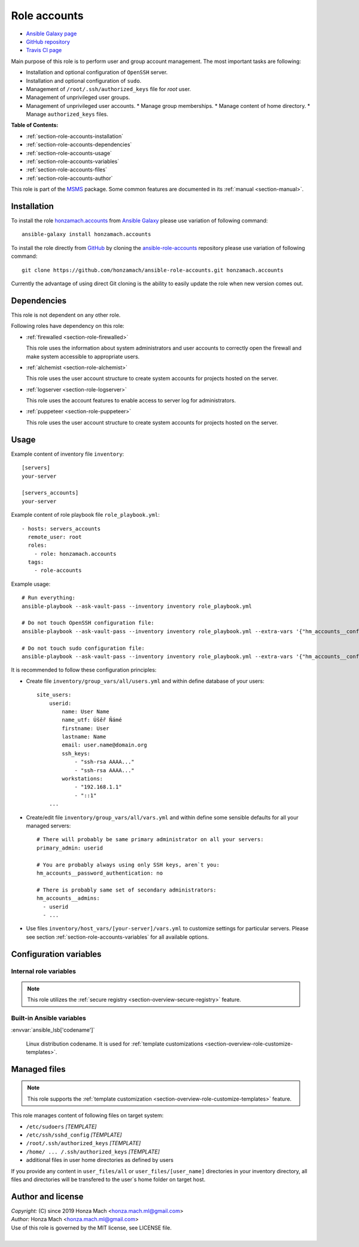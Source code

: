 .. _section-role-accounts:

Role **accounts**
================================================================================

* `Ansible Galaxy page <https://galaxy.ansible.com/honzamach/accounts>`__
* `GitHub repository <https://github.com/honzamach/ansible-role-accounts>`__
* `Travis CI page <https://travis-ci.org/honzamach/ansible-role-accounts>`__

Main purpose of this role is to perform user and group account management.
The most important tasks are following:

* Installation and optional configuration of ``OpenSSH`` server.
* Installation and optional configuration of ``sudo``.
* Management of ``/root/.ssh/authorized_keys`` file for *root* user.
* Management of unprivileged user groups.
* Management of unprivileged user accounts.
  * Manage group memberships.
  * Manage content of home directory.
  * Manage ``authorized_keys`` files.

**Table of Contents:**

* :ref:`section-role-accounts-installation`
* :ref:`section-role-accounts-dependencies`
* :ref:`section-role-accounts-usage`
* :ref:`section-role-accounts-variables`
* :ref:`section-role-accounts-files`
* :ref:`section-role-accounts-author`

This role is part of the `MSMS <https://github.com/honzamach/msms>`__ package.
Some common features are documented in its :ref:`manual <section-manual>`.


.. _section-role-accounts-installation:

Installation
--------------------------------------------------------------------------------

To install the role `honzamach.accounts <https://galaxy.ansible.com/honzamach/accounts>`__
from `Ansible Galaxy <https://galaxy.ansible.com/>`__ please use variation of
following command::

    ansible-galaxy install honzamach.accounts

To install the role directly from `GitHub <https://github.com>`__ by cloning the
`ansible-role-accounts <https://github.com/honzamach/ansible-role-accounts>`__
repository please use variation of following command::

    git clone https://github.com/honzamach/ansible-role-accounts.git honzamach.accounts

Currently the advantage of using direct Git cloning is the ability to easily update
the role when new version comes out.


.. _section-role-accounts-dependencies:

Dependencies
--------------------------------------------------------------------------------

This role is not dependent on any other role.

Following roles have dependency on this role:

* :ref:`firewalled <section-role-firewalled>`

  This role uses the information about system administrators and user accounts to
  correctly open the firewall and make system accessible to appropriate users.

* :ref:`alchemist <section-role-alchemist>`

  This role uses the user account structure to create system accounts for  projects
  hosted on the server.

* :ref:`logserver <section-role-logserver>`

  This role uses the account features to enable access to server log for
  administrators.

* :ref:`puppeteer <section-role-puppeteer>`

  This role uses the user account structure to create system accounts for  projects
  hosted on the server.


.. _section-role-accounts-usage:

Usage
--------------------------------------------------------------------------------

Example content of inventory file ``inventory``::

    [servers]
    your-server

    [servers_accounts]
    your-server

Example content of role playbook file ``role_playbook.yml``::

    - hosts: servers_accounts
      remote_user: root
      roles:
        - role: honzamach.accounts
      tags:
        - role-accounts

Example usage::

    # Run everything:
    ansible-playbook --ask-vault-pass --inventory inventory role_playbook.yml

    # Do not touch OpenSSH configuration file:
    ansible-playbook --ask-vault-pass --inventory inventory role_playbook.yml --extra-vars '{"hm_accounts__configure_ssh":false}'

    # Do not touch sudo configuration file:
    ansible-playbook --ask-vault-pass --inventory inventory role_playbook.yml --extra-vars '{"hm_accounts__configure_sudo":false}'

It is recommended to follow these configuration principles:

* Create file ``inventory/group_vars/all/users.yml`` and within define database
  of your users::

        site_users:
            userid:
                name: User Name
                name_utf: Úšěř Ňámé
                firstname: User
                lastname: Name
                email: user.name@domain.org
                ssh_keys:
                    - "ssh-rsa AAAA..."
                    - "ssh-rsa AAAA..."
                workstations:
                    - "192.168.1.1"
                    - "::1"
            ...

* Create/edit file ``inventory/group_vars/all/vars.yml`` and within define some sensible
  defaults for all your managed servers::

        # There will probably be same primary administrator on all your servers:
        primary_admin: userid

        # You are probably always using only SSH keys, aren`t you:
        hm_accounts__password_authentication: no

        # There is probably same set of secondary administrators:
        hm_accounts__admins:
          - userid
          - ...

* Use files ``inventory/host_vars/[your-server]/vars.yml`` to customize settings
  for particular servers. Please see section :ref:`section-role-accounts-variables`
  for all available options.


.. _section-role-accounts-variables:

Configuration variables
--------------------------------------------------------------------------------


Internal role variables
~~~~~~~~~~~~~~~~~~~~~~~~~~~~~~~~~~~~~~~~~~~~~~~~~~~~~~~~~~~~~~~~~~~~~~~~~~~~~~~~

.. note::

    This role utilizes the :ref:`secure registry <section-overview-secure-registry>`
    feature.

.. envvar:: site_users

    This is one of the most important configuration variables. It is in fact simple
    JSON database of all known user accounts and their personal data. It is intended
    to be used by other roles, so it is intentionally named without role prefix.

    * *Datatype:* ``dict``
    * *Default:* ``null``
    * *Example:*

    .. code-block:: yaml

        site_users:
            userid:
                name: User Name
                name_utf: Úšěř Ňámé
                firstname: User
                lastname: Name
                email: user.name@domain.org
                ssh_keys:
                    - "ssh-rsa AAAA..."
                    - "ssh-rsa AAAA..."
                workstations:
                    - "192.168.1.1"
                    - "::1"
            ...

.. envvar:: site_robots

    Similarly to the :envvar:`site_users` variable it is simple JSON database of
    all known site hosts. It is intended to be used by other roles, so it is
    intentionally named without role prefix.

    * *Datatype:* ``dict``
    * *Default:* ``null``
    * *Example:*

    .. code-block:: yaml

        site_hosts:
            hostname:
                ssh_keys:
                    - "ssh-dss AAAA..."
            ...

.. envvar:: primary_admin

    Identifier of the primary administrator of paticular server. It must point to valid entry
    in :envvar:`site_users` configuration structure. It is intended to be used by other roles,
    so it is intentionally named without role prefix.

    * *Datatype:* ``string``
    * *Default:* ``null``

.. envvar:: hm_accounts__install_packages

    List of packages defined separately for each linux distribution and package manager,
    that MUST be present on target system. Any package on this list will be installed on
    target host. This role currently recognizes only ``apt`` for ``debian``.

    * *Datatype:* ``dict``
    * *Default:* (please see YAML file ``defaults/main.yml``)
    * *Example:*

    .. code-block:: yaml

        hm_accounts__install_packages:
          debian:
            apt:
              - sudo
              - ...

.. envvar:: hm_accounts__configure_ssh

    Enable/disable configuration of OpenSSH server. When set to ``false`` do not
    touch the configuration file.

    * *Datatype:* ``bool``
    * *Default:* ``true``

.. envvar:: hm_accounts__configure_sudo

    Enable/disable configuration of sudo. When set to ``false`` do not touch the
    configuration file.

    * *Datatype:* ``bool``
    * *Default:* ``true``

.. envvar:: hm_accounts__password_authentication

    Enable/disable SSH password authentication.

    * *Datatype:* ``string``, available options: ``"yes"``, ``"no"``
    * *Default:* ``"yes"``

.. envvar:: hm_accounts__admins

    List containing identifiers of all system administrator accounts, that should
    have **root** access to target system. Identifiers must point to valid entry
    in :envvar:`site_users` configuration structure.

    * *Datatype:* ``list of strings``
    * *Default:* ``[]`` (empty list)

.. envvar:: hm_accounts__robots

    List containing identifiers of all robotic accounts, that should have **root** access
    to target system. Identifiers must point to valid entry in :envvar:`site_robots`
    configuration structure.

    * *Datatype:* ``list of strings``
    * *Default:* ``[]`` (empty list)

.. envvar:: hm_accounts__groups

    Dictionary containing all unprivileged user groups, that should be present
    on target system. Keys of the dictionary should be the desired system names
    of the groups, values should be dictionaries that may contain additional
    parameters to be possibly used by other roles.

    * *Datatype:* ``dictionary of dictionaries``
    * *Default:* ``{}`` (empty dictionary)

.. envvar:: hm_accounts__users

    Dictionary containing all unprivileged user accounts, that should be present
    on target system. Keys of the dictionary should be the desired user account
    names, values should be dictionaries that may contain additional parameters
    to be possibly used by other roles. Currently the only supported additional
    parameter is ``groups``, which

    * *Datatype:* ``dictionary of dictionaries``
    * *Default:* ``{}`` (empty dictionary)


Built-in Ansible variables
~~~~~~~~~~~~~~~~~~~~~~~~~~~~~~~~~~~~~~~~~~~~~~~~~~~~~~~~~~~~~~~~~~~~~~~~~~~~~~~~

:envvar:`ansible_lsb['codename']`

    Linux distribution codename. It is used for :ref:`template customizations <section-overview-role-customize-templates>`.


.. _section-role-accounts-files:

Managed files
--------------------------------------------------------------------------------

.. note::

    This role supports the :ref:`template customization <section-overview-role-customize-templates>` feature.

This role manages content of following files on target system:

* ``/etc/sudoers`` *[TEMPLATE]*
* ``/etc/ssh/sshd_config`` *[TEMPLATE]*
* ``/root/.ssh/authorized_keys`` *[TEMPLATE]*
* ``/home/ ... /.ssh/authorized_keys`` *[TEMPLATE]*
* additional files in user home directories as defined by users

If you provide any content in ``user_files/all`` or ``user_files/[user_name]``
directories in your inventory directory, all files and directories will be
transfered to the user`s home folder on target host.


.. _section-role-accounts-author:

Author and license
--------------------------------------------------------------------------------

| *Copyright:* (C) since 2019 Honza Mach <honza.mach.ml@gmail.com>
| *Author:* Honza Mach <honza.mach.ml@gmail.com>
| Use of this role is governed by the MIT license, see LICENSE file.
|
